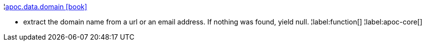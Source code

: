 ¦xref::overview/apoc.data/apoc.data.domain.adoc[apoc.data.domain icon:book[]] +

 - extract the domain name from a url or an email address. If nothing was found, yield null.
¦label:function[]
¦label:apoc-core[]
